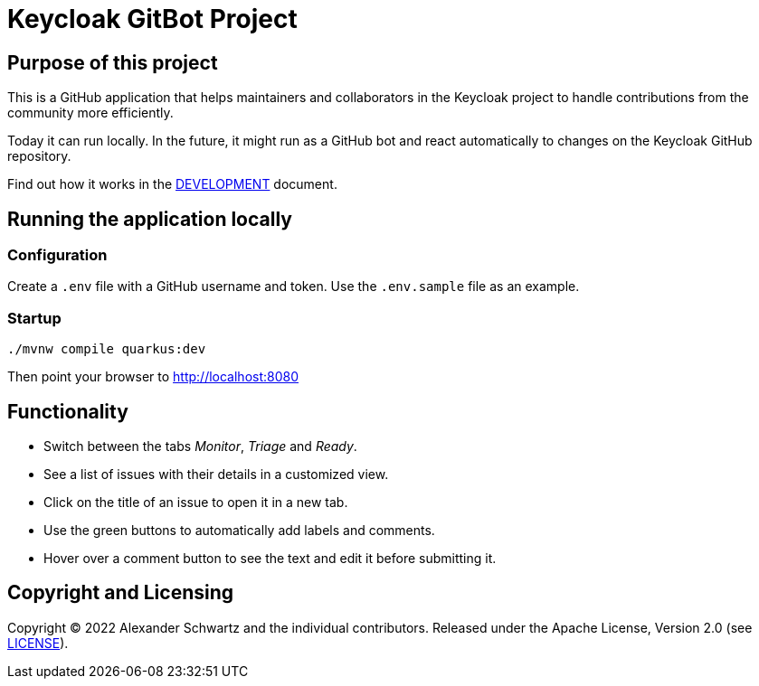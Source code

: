 = Keycloak GitBot Project

== Purpose of this project

This is a GitHub application that helps maintainers and collaborators in the Keycloak project to handle contributions from the community more efficiently.

Today it can run locally.
In the future, it might run as a GitHub bot and react automatically to changes on the Keycloak GitHub repository.

Find out how it works in the link:DEVELOPMENT.adoc[DEVELOPMENT] document.

== Running the application locally

=== Configuration

Create a `.env` file with a GitHub username and token.
Use the `.env.sample` file as an example.

=== Startup

[source,shell script]
----
./mvnw compile quarkus:dev
----

Then point your browser to http://localhost:8080

== Functionality

* Switch between the tabs _Monitor_, _Triage_ and _Ready_.

* See a list of issues with their details in a customized view.

* Click on the title of an issue to open it in a new tab.

* Use the green buttons to automatically add labels and comments.

* Hover over a comment button to see the text and edit it before submitting it.

== Copyright and Licensing

Copyright (C) 2022 Alexander Schwartz and the individual contributors.
Released under the Apache License, Version 2.0 (see link:LICENSE.txt[LICENSE]).
